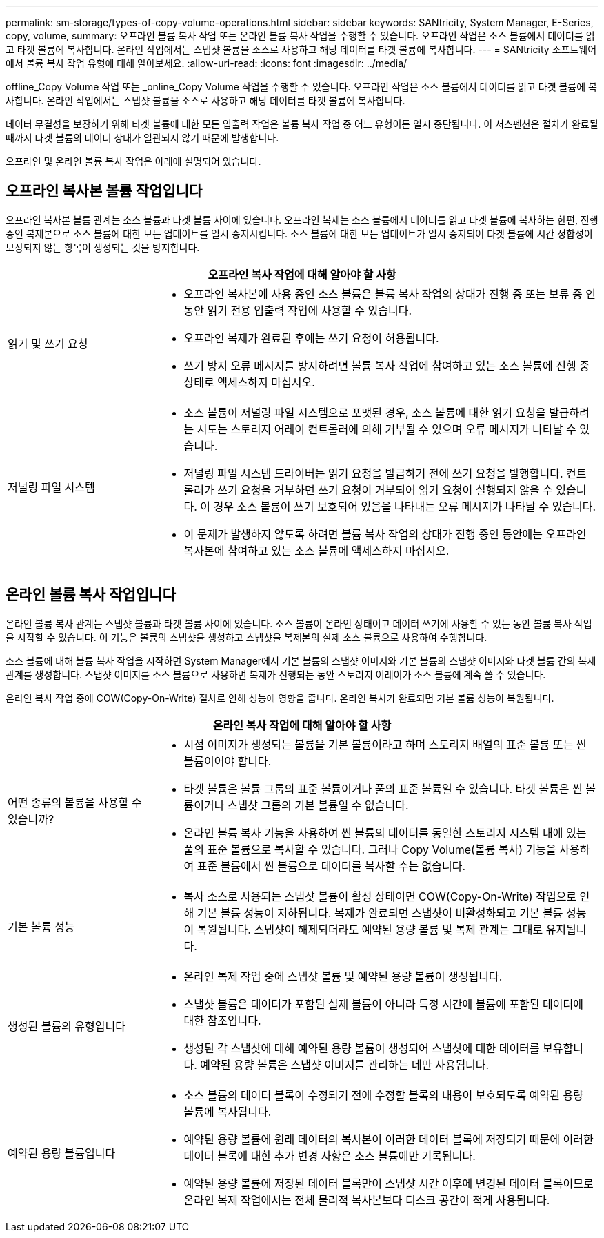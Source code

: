---
permalink: sm-storage/types-of-copy-volume-operations.html 
sidebar: sidebar 
keywords: SANtricity, System Manager, E-Series, copy, volume, 
summary: 오프라인 볼륨 복사 작업 또는 온라인 볼륨 복사 작업을 수행할 수 있습니다. 오프라인 작업은 소스 볼륨에서 데이터를 읽고 타겟 볼륨에 복사합니다. 온라인 작업에서는 스냅샷 볼륨을 소스로 사용하고 해당 데이터를 타겟 볼륨에 복사합니다. 
---
= SANtricity 소프트웨어에서 볼륨 복사 작업 유형에 대해 알아보세요.
:allow-uri-read: 
:icons: font
:imagesdir: ../media/


[role="lead"]
offline_Copy Volume 작업 또는 _online_Copy Volume 작업을 수행할 수 있습니다. 오프라인 작업은 소스 볼륨에서 데이터를 읽고 타겟 볼륨에 복사합니다. 온라인 작업에서는 스냅샷 볼륨을 소스로 사용하고 해당 데이터를 타겟 볼륨에 복사합니다.

데이터 무결성을 보장하기 위해 타겟 볼륨에 대한 모든 입출력 작업은 볼륨 복사 작업 중 어느 유형이든 일시 중단됩니다. 이 서스펜션은 절차가 완료될 때까지 타겟 볼륨의 데이터 상태가 일관되지 않기 때문에 발생합니다.

오프라인 및 온라인 볼륨 복사 작업은 아래에 설명되어 있습니다.



== 오프라인 복사본 볼륨 작업입니다

오프라인 복사본 볼륨 관계는 소스 볼륨과 타겟 볼륨 사이에 있습니다. 오프라인 복제는 소스 볼륨에서 데이터를 읽고 타겟 볼륨에 복사하는 한편, 진행 중인 복제본으로 소스 볼륨에 대한 모든 업데이트를 일시 중지시킵니다. 소스 볼륨에 대한 모든 업데이트가 일시 중지되어 타겟 볼륨에 시간 정합성이 보장되지 않는 항목이 생성되는 것을 방지합니다.

[cols="25h,~"]
|===
2+| 오프라인 복사 작업에 대해 알아야 할 사항 


 a| 
읽기 및 쓰기 요청
 a| 
* 오프라인 복사본에 사용 중인 소스 볼륨은 볼륨 복사 작업의 상태가 진행 중 또는 보류 중 인 동안 읽기 전용 입출력 작업에 사용할 수 있습니다.
* 오프라인 복제가 완료된 후에는 쓰기 요청이 허용됩니다.
* 쓰기 방지 오류 메시지를 방지하려면 볼륨 복사 작업에 참여하고 있는 소스 볼륨에 진행 중 상태로 액세스하지 마십시오.




 a| 
저널링 파일 시스템
 a| 
* 소스 볼륨이 저널링 파일 시스템으로 포맷된 경우, 소스 볼륨에 대한 읽기 요청을 발급하려는 시도는 스토리지 어레이 컨트롤러에 의해 거부될 수 있으며 오류 메시지가 나타날 수 있습니다.
* 저널링 파일 시스템 드라이버는 읽기 요청을 발급하기 전에 쓰기 요청을 발행합니다. 컨트롤러가 쓰기 요청을 거부하면 쓰기 요청이 거부되어 읽기 요청이 실행되지 않을 수 있습니다. 이 경우 소스 볼륨이 쓰기 보호되어 있음을 나타내는 오류 메시지가 나타날 수 있습니다.
* 이 문제가 발생하지 않도록 하려면 볼륨 복사 작업의 상태가 진행 중인 동안에는 오프라인 복사본에 참여하고 있는 소스 볼륨에 액세스하지 마십시오.


|===


== 온라인 볼륨 복사 작업입니다

온라인 볼륨 복사 관계는 스냅샷 볼륨과 타겟 볼륨 사이에 있습니다. 소스 볼륨이 온라인 상태이고 데이터 쓰기에 사용할 수 있는 동안 볼륨 복사 작업을 시작할 수 있습니다. 이 기능은 볼륨의 스냅샷을 생성하고 스냅샷을 복제본의 실제 소스 볼륨으로 사용하여 수행합니다.

소스 볼륨에 대해 볼륨 복사 작업을 시작하면 System Manager에서 기본 볼륨의 스냅샷 이미지와 기본 볼륨의 스냅샷 이미지와 타겟 볼륨 간의 복제 관계를 생성합니다. 스냅샷 이미지를 소스 볼륨으로 사용하면 복제가 진행되는 동안 스토리지 어레이가 소스 볼륨에 계속 쓸 수 있습니다.

온라인 복사 작업 중에 COW(Copy-On-Write) 절차로 인해 성능에 영향을 줍니다. 온라인 복사가 완료되면 기본 볼륨 성능이 복원됩니다.

[cols="25h,~"]
|===
2+| 온라인 복사 작업에 대해 알아야 할 사항 


 a| 
어떤 종류의 볼륨을 사용할 수 있습니까?
 a| 
* 시점 이미지가 생성되는 볼륨을 기본 볼륨이라고 하며 스토리지 배열의 표준 볼륨 또는 씬 볼륨이어야 합니다.
* 타겟 볼륨은 볼륨 그룹의 표준 볼륨이거나 풀의 표준 볼륨일 수 있습니다. 타겟 볼륨은 씬 볼륨이거나 스냅샷 그룹의 기본 볼륨일 수 없습니다.
* 온라인 볼륨 복사 기능을 사용하여 씬 볼륨의 데이터를 동일한 스토리지 시스템 내에 있는 풀의 표준 볼륨으로 복사할 수 있습니다. 그러나 Copy Volume(볼륨 복사) 기능을 사용하여 표준 볼륨에서 씬 볼륨으로 데이터를 복사할 수는 없습니다.




 a| 
기본 볼륨 성능
 a| 
* 복사 소스로 사용되는 스냅샷 볼륨이 활성 상태이면 COW(Copy-On-Write) 작업으로 인해 기본 볼륨 성능이 저하됩니다. 복제가 완료되면 스냅샷이 비활성화되고 기본 볼륨 성능이 복원됩니다. 스냅샷이 해제되더라도 예약된 용량 볼륨 및 복제 관계는 그대로 유지됩니다.




 a| 
생성된 볼륨의 유형입니다
 a| 
* 온라인 복제 작업 중에 스냅샷 볼륨 및 예약된 용량 볼륨이 생성됩니다.
* 스냅샷 볼륨은 데이터가 포함된 실제 볼륨이 아니라 특정 시간에 볼륨에 포함된 데이터에 대한 참조입니다.
* 생성된 각 스냅샷에 대해 예약된 용량 볼륨이 생성되어 스냅샷에 대한 데이터를 보유합니다. 예약된 용량 볼륨은 스냅샷 이미지를 관리하는 데만 사용됩니다.




 a| 
예약된 용량 볼륨입니다
 a| 
* 소스 볼륨의 데이터 블록이 수정되기 전에 수정할 블록의 내용이 보호되도록 예약된 용량 볼륨에 복사됩니다.
* 예약된 용량 볼륨에 원래 데이터의 복사본이 이러한 데이터 블록에 저장되기 때문에 이러한 데이터 블록에 대한 추가 변경 사항은 소스 볼륨에만 기록됩니다.
* 예약된 용량 볼륨에 저장된 데이터 블록만이 스냅샷 시간 이후에 변경된 데이터 블록이므로 온라인 복제 작업에서는 전체 물리적 복사본보다 디스크 공간이 적게 사용됩니다.


|===